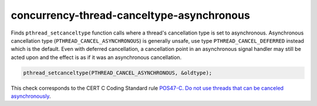 .. title:: clang-tidy - concurrency-thread-canceltype-asynchronous

concurrency-thread-canceltype-asynchronous
==========================================

Finds ``pthread_setcanceltype`` function calls where a thread's cancellation
type is set to asynchronous. Asynchronous cancellation type
(``PTHREAD_CANCEL_ASYNCHRONOUS``) is generally unsafe, use type
``PTHREAD_CANCEL_DEFERRED`` instead which is the default. Even with deferred
cancellation, a cancellation point in an asynchronous signal handler may still
be acted upon and the effect is as if it was an asynchronous cancellation.

.. code-block:: c++

  pthread_setcanceltype(PTHREAD_CANCEL_ASYNCHRONOUS, &oldtype);

This check corresponds to the CERT C Coding Standard rule
`POS47-C. Do not use threads that can be canceled asynchronously
<https://wiki.sei.cmu.edu/confluence/display/c/POS47-C.+Do+not+use+threads+that+can+be+canceled+asynchronously>`_.
